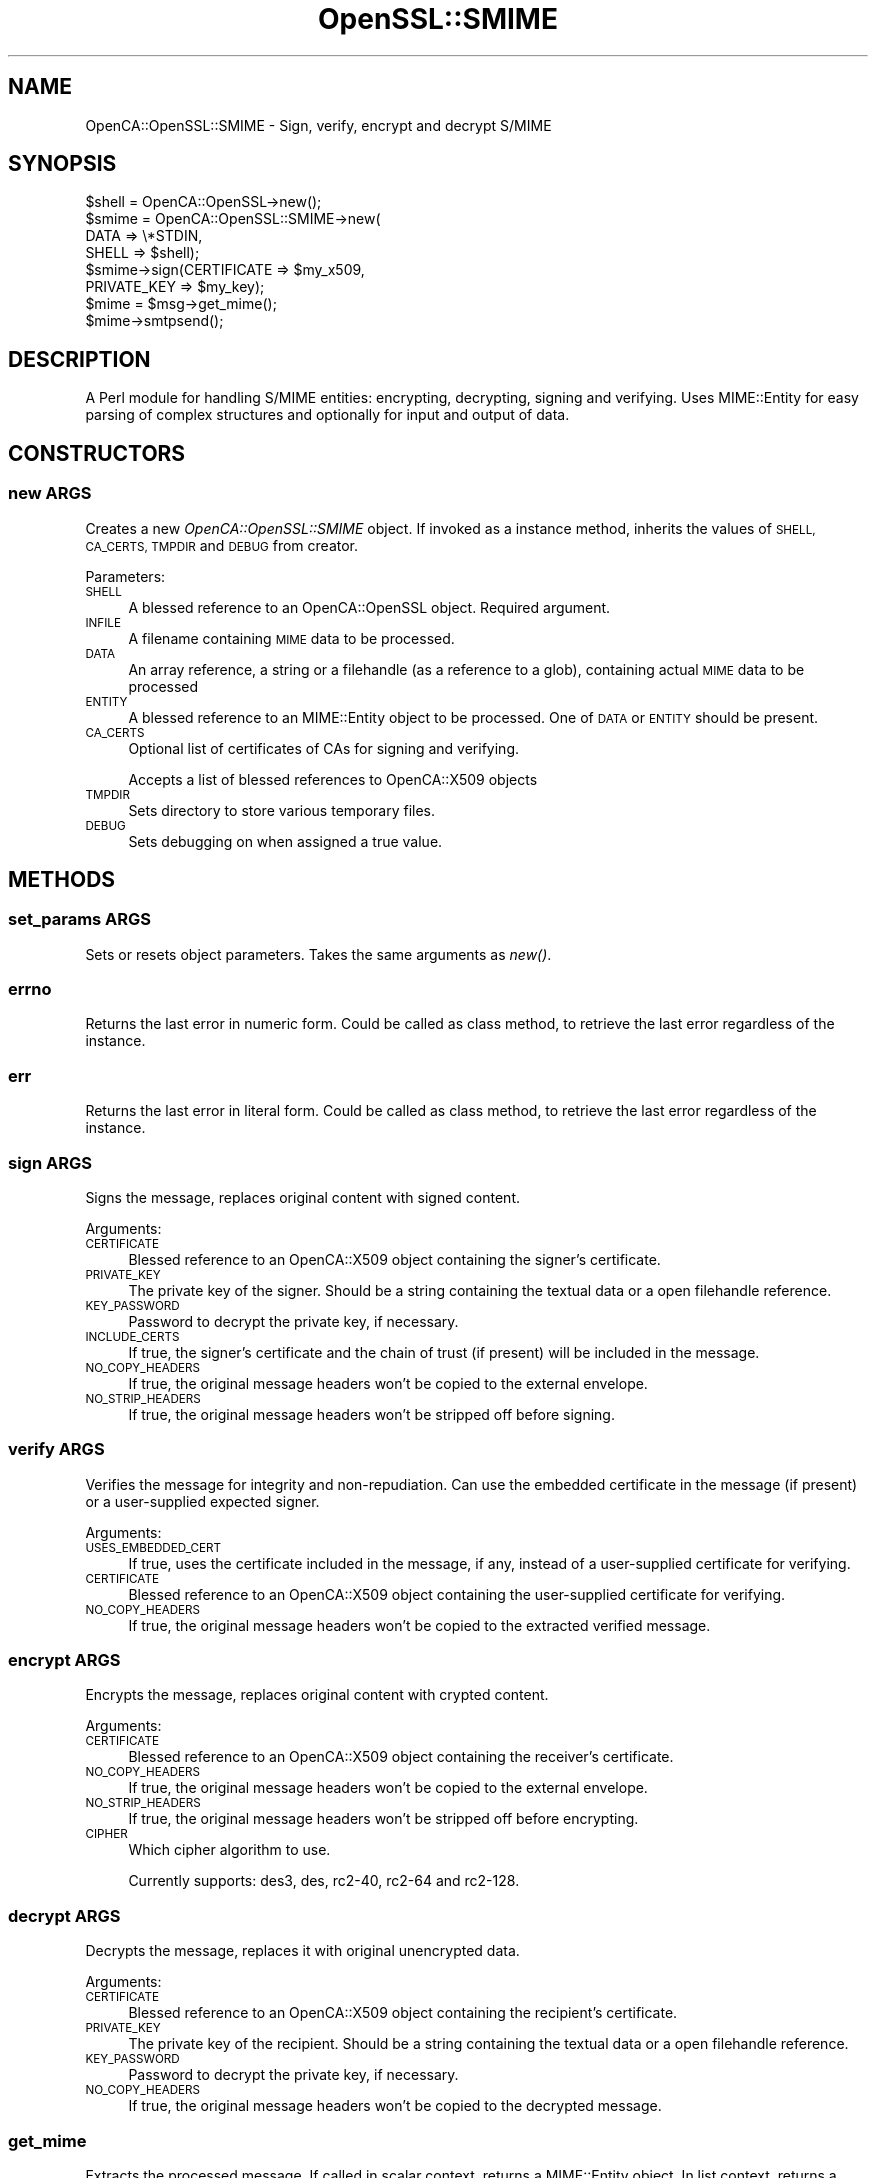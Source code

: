 .\" Automatically generated by Pod::Man 2.27 (Pod::Simple 3.20)
.\"
.\" Standard preamble:
.\" ========================================================================
.de Sp \" Vertical space (when we can't use .PP)
.if t .sp .5v
.if n .sp
..
.de Vb \" Begin verbatim text
.ft CW
.nf
.ne \\$1
..
.de Ve \" End verbatim text
.ft R
.fi
..
.\" Set up some character translations and predefined strings.  \*(-- will
.\" give an unbreakable dash, \*(PI will give pi, \*(L" will give a left
.\" double quote, and \*(R" will give a right double quote.  \*(C+ will
.\" give a nicer C++.  Capital omega is used to do unbreakable dashes and
.\" therefore won't be available.  \*(C` and \*(C' expand to `' in nroff,
.\" nothing in troff, for use with C<>.
.tr \(*W-
.ds C+ C\v'-.1v'\h'-1p'\s-2+\h'-1p'+\s0\v'.1v'\h'-1p'
.ie n \{\
.    ds -- \(*W-
.    ds PI pi
.    if (\n(.H=4u)&(1m=24u) .ds -- \(*W\h'-12u'\(*W\h'-12u'-\" diablo 10 pitch
.    if (\n(.H=4u)&(1m=20u) .ds -- \(*W\h'-12u'\(*W\h'-8u'-\"  diablo 12 pitch
.    ds L" ""
.    ds R" ""
.    ds C` ""
.    ds C' ""
'br\}
.el\{\
.    ds -- \|\(em\|
.    ds PI \(*p
.    ds L" ``
.    ds R" ''
.    ds C`
.    ds C'
'br\}
.\"
.\" Escape single quotes in literal strings from groff's Unicode transform.
.ie \n(.g .ds Aq \(aq
.el       .ds Aq '
.\"
.\" If the F register is turned on, we'll generate index entries on stderr for
.\" titles (.TH), headers (.SH), subsections (.SS), items (.Ip), and index
.\" entries marked with X<> in POD.  Of course, you'll have to process the
.\" output yourself in some meaningful fashion.
.\"
.\" Avoid warning from groff about undefined register 'F'.
.de IX
..
.nr rF 0
.if \n(.g .if rF .nr rF 1
.if (\n(rF:(\n(.g==0)) \{
.    if \nF \{
.        de IX
.        tm Index:\\$1\t\\n%\t"\\$2"
..
.        if !\nF==2 \{
.            nr % 0
.            nr F 2
.        \}
.    \}
.\}
.rr rF
.\"
.\" Accent mark definitions (@(#)ms.acc 1.5 88/02/08 SMI; from UCB 4.2).
.\" Fear.  Run.  Save yourself.  No user-serviceable parts.
.    \" fudge factors for nroff and troff
.if n \{\
.    ds #H 0
.    ds #V .8m
.    ds #F .3m
.    ds #[ \f1
.    ds #] \fP
.\}
.if t \{\
.    ds #H ((1u-(\\\\n(.fu%2u))*.13m)
.    ds #V .6m
.    ds #F 0
.    ds #[ \&
.    ds #] \&
.\}
.    \" simple accents for nroff and troff
.if n \{\
.    ds ' \&
.    ds ` \&
.    ds ^ \&
.    ds , \&
.    ds ~ ~
.    ds /
.\}
.if t \{\
.    ds ' \\k:\h'-(\\n(.wu*8/10-\*(#H)'\'\h"|\\n:u"
.    ds ` \\k:\h'-(\\n(.wu*8/10-\*(#H)'\`\h'|\\n:u'
.    ds ^ \\k:\h'-(\\n(.wu*10/11-\*(#H)'^\h'|\\n:u'
.    ds , \\k:\h'-(\\n(.wu*8/10)',\h'|\\n:u'
.    ds ~ \\k:\h'-(\\n(.wu-\*(#H-.1m)'~\h'|\\n:u'
.    ds / \\k:\h'-(\\n(.wu*8/10-\*(#H)'\z\(sl\h'|\\n:u'
.\}
.    \" troff and (daisy-wheel) nroff accents
.ds : \\k:\h'-(\\n(.wu*8/10-\*(#H+.1m+\*(#F)'\v'-\*(#V'\z.\h'.2m+\*(#F'.\h'|\\n:u'\v'\*(#V'
.ds 8 \h'\*(#H'\(*b\h'-\*(#H'
.ds o \\k:\h'-(\\n(.wu+\w'\(de'u-\*(#H)/2u'\v'-.3n'\*(#[\z\(de\v'.3n'\h'|\\n:u'\*(#]
.ds d- \h'\*(#H'\(pd\h'-\w'~'u'\v'-.25m'\f2\(hy\fP\v'.25m'\h'-\*(#H'
.ds D- D\\k:\h'-\w'D'u'\v'-.11m'\z\(hy\v'.11m'\h'|\\n:u'
.ds th \*(#[\v'.3m'\s+1I\s-1\v'-.3m'\h'-(\w'I'u*2/3)'\s-1o\s+1\*(#]
.ds Th \*(#[\s+2I\s-2\h'-\w'I'u*3/5'\v'-.3m'o\v'.3m'\*(#]
.ds ae a\h'-(\w'a'u*4/10)'e
.ds Ae A\h'-(\w'A'u*4/10)'E
.    \" corrections for vroff
.if v .ds ~ \\k:\h'-(\\n(.wu*9/10-\*(#H)'\s-2\u~\d\s+2\h'|\\n:u'
.if v .ds ^ \\k:\h'-(\\n(.wu*10/11-\*(#H)'\v'-.4m'^\v'.4m'\h'|\\n:u'
.    \" for low resolution devices (crt and lpr)
.if \n(.H>23 .if \n(.V>19 \
\{\
.    ds : e
.    ds 8 ss
.    ds o a
.    ds d- d\h'-1'\(ga
.    ds D- D\h'-1'\(hy
.    ds th \o'bp'
.    ds Th \o'LP'
.    ds ae ae
.    ds Ae AE
.\}
.rm #[ #] #H #V #F C
.\" ========================================================================
.\"
.IX Title "OpenSSL::SMIME 3"
.TH OpenSSL::SMIME 3 "2007-11-07" "perl v5.16.3" "User Contributed Perl Documentation"
.\" For nroff, turn off justification.  Always turn off hyphenation; it makes
.\" way too many mistakes in technical documents.
.if n .ad l
.nh
.SH "NAME"
OpenCA::OpenSSL::SMIME \- Sign, verify, encrypt and decrypt S/MIME
.SH "SYNOPSIS"
.IX Header "SYNOPSIS"
.Vb 8
\&    $shell = OpenCA::OpenSSL\->new();
\&    $smime = OpenCA::OpenSSL::SMIME\->new(
\&                 DATA => \e*STDIN,
\&                 SHELL => $shell);
\&    $smime\->sign(CERTIFICATE => $my_x509,
\&                 PRIVATE_KEY => $my_key);
\&    $mime = $msg\->get_mime();
\&    $mime\->smtpsend();
.Ve
.SH "DESCRIPTION"
.IX Header "DESCRIPTION"
A Perl module for handling S/MIME entities: encrypting, decrypting, signing
and verifying. Uses MIME::Entity for easy parsing of complex structures and
optionally for input and output of data.
.SH "CONSTRUCTORS"
.IX Header "CONSTRUCTORS"
.SS "new \fI\s-1ARGS\s0\fP"
.IX Subsection "new ARGS"
Creates a new \fIOpenCA::OpenSSL::SMIME\fR object.
If invoked as a instance method, inherits the values of \s-1SHELL, CA_CERTS,
TMPDIR\s0 and \s-1DEBUG\s0 from creator.
.PP
Parameters:
.IP "\s-1SHELL\s0" 4
.IX Item "SHELL"
A blessed reference to an OpenCA::OpenSSL object. Required argument.
.IP "\s-1INFILE\s0" 4
.IX Item "INFILE"
A filename containing \s-1MIME\s0 data to be processed.
.IP "\s-1DATA\s0" 4
.IX Item "DATA"
An array reference, a string or a filehandle (as a reference to a glob), containing 
actual \s-1MIME\s0 data to be processed
.IP "\s-1ENTITY\s0" 4
.IX Item "ENTITY"
A blessed reference to an MIME::Entity object to be processed. One of
\&\s-1DATA\s0 or \s-1ENTITY\s0 should be present.
.IP "\s-1CA_CERTS\s0" 4
.IX Item "CA_CERTS"
Optional list of certificates of CAs for signing and verifying.
.Sp
Accepts a list of blessed references to OpenCA::X509 objects
.IP "\s-1TMPDIR\s0" 4
.IX Item "TMPDIR"
Sets directory to store various temporary files.
.IP "\s-1DEBUG\s0" 4
.IX Item "DEBUG"
Sets debugging on when assigned a true value.
.SH "METHODS"
.IX Header "METHODS"
.SS "set_params \fI\s-1ARGS\s0\fP"
.IX Subsection "set_params ARGS"
Sets or resets object parameters. Takes the same arguments as \fInew()\fR.
.SS "errno"
.IX Subsection "errno"
Returns the last error in numeric form.
Could be called as class method, to retrieve the last error regardless of the instance.
.SS "err"
.IX Subsection "err"
Returns the last error in literal form.
Could be called as class method, to retrieve the last error regardless of the instance.
.SS "sign \fI\s-1ARGS\s0\fP"
.IX Subsection "sign ARGS"
Signs the message, replaces original content with signed content.
.PP
Arguments:
.IP "\s-1CERTIFICATE\s0" 4
.IX Item "CERTIFICATE"
Blessed reference to an OpenCA::X509 object containing the signer's certificate.
.IP "\s-1PRIVATE_KEY\s0" 4
.IX Item "PRIVATE_KEY"
The private key of the signer. Should be a string containing the textual data or a open filehandle reference.
.IP "\s-1KEY_PASSWORD\s0" 4
.IX Item "KEY_PASSWORD"
Password to decrypt the private key, if necessary.
.IP "\s-1INCLUDE_CERTS\s0" 4
.IX Item "INCLUDE_CERTS"
If true, the signer's certificate and the chain of trust (if present) will be
included in the message.
.IP "\s-1NO_COPY_HEADERS\s0" 4
.IX Item "NO_COPY_HEADERS"
If true, the original message headers won't be copied to the external envelope.
.IP "\s-1NO_STRIP_HEADERS\s0" 4
.IX Item "NO_STRIP_HEADERS"
If true, the original message headers won't be stripped off before signing.
.SS "verify \fI\s-1ARGS\s0\fP"
.IX Subsection "verify ARGS"
Verifies the message for integrity and non-repudiation. Can use the embedded
certificate in the message (if present) or a user-supplied expected signer.
.PP
Arguments:
.IP "\s-1USES_EMBEDDED_CERT\s0" 4
.IX Item "USES_EMBEDDED_CERT"
If true, uses the certificate included in the message, if any, instead of
a user-supplied certificate for verifying.
.IP "\s-1CERTIFICATE\s0" 4
.IX Item "CERTIFICATE"
Blessed reference to an OpenCA::X509 object containing the user-supplied
certificate for verifying.
.IP "\s-1NO_COPY_HEADERS\s0" 4
.IX Item "NO_COPY_HEADERS"
If true, the original message headers won't be copied to the extracted verified message.
.SS "encrypt \fI\s-1ARGS\s0\fP"
.IX Subsection "encrypt ARGS"
Encrypts the message, replaces original content with crypted content.
.PP
Arguments:
.IP "\s-1CERTIFICATE\s0" 4
.IX Item "CERTIFICATE"
Blessed reference to an OpenCA::X509 object containing the receiver's certificate.
.IP "\s-1NO_COPY_HEADERS\s0" 4
.IX Item "NO_COPY_HEADERS"
If true, the original message headers won't be copied to the external envelope.
.IP "\s-1NO_STRIP_HEADERS\s0" 4
.IX Item "NO_STRIP_HEADERS"
If true, the original message headers won't be stripped off before encrypting.
.IP "\s-1CIPHER\s0" 4
.IX Item "CIPHER"
Which cipher algorithm to use.
.Sp
Currently supports:
des3, des, rc2\-40, rc2\-64 and rc2\-128.
.SS "decrypt \fI\s-1ARGS\s0\fP"
.IX Subsection "decrypt ARGS"
Decrypts the message, replaces it with original unencrypted data.
.PP
Arguments:
.IP "\s-1CERTIFICATE\s0" 4
.IX Item "CERTIFICATE"
Blessed reference to an OpenCA::X509 object containing the recipient's certificate.
.IP "\s-1PRIVATE_KEY\s0" 4
.IX Item "PRIVATE_KEY"
The private key of the recipient. Should be a string containing the textual data or a open filehandle reference.
.IP "\s-1KEY_PASSWORD\s0" 4
.IX Item "KEY_PASSWORD"
Password to decrypt the private key, if necessary.
.IP "\s-1NO_COPY_HEADERS\s0" 4
.IX Item "NO_COPY_HEADERS"
If true, the original message headers won't be copied to the decrypted message.
.SS "get_mime"
.IX Subsection "get_mime"
Extracts the processed message. If called in scalar context, returns a
MIME::Entity object. In list context, returns a MIME::Entity object and
a filename containing the textual form of the message.
.SS "get_last_signer"
.IX Subsection "get_last_signer"
Returns OpenCA::X509 object of embedded certificate from last verify operation,
if it was successful and contained the signer's certificate.
.PP
Returns undef it there wasn't any certificate saved.
.SS "status"
.IX Subsection "status"
Returns status text from last verify/decrypt operation, or undef if it
was successful.
.SS "status_code"
.IX Subsection "status_code"
Returns status code from last verify/decrypt operation, or zero if it
was successful.
.PP
\&\s-1NOTE:\s0 when status/status_code are set, err/errno are not; and viceversa.
.PP
Currently defined status values after verifying:
.PP
.Vb 6
\&  1100  message not signed
\&  1110  invalid certificate chain
\&  1111  no chain of trust supplied
\&  1112  certificate has expired
\&  1113  certificate is not yet valid
\&  1119  unknown certificate problem
.Ve
.PP
Currently defined status values after decrypting:
.PP
.Vb 2
\&  1300  message not encrypted
\&  1301  this certificate can\*(Aqt decrypt this message
.Ve
.SH "SEE ALSO"
.IX Header "SEE ALSO"
OpenCA::OpenSSL, OpenCA::X509, MIME::Tools, MIME::Entity
.SH "AUTHOR"
.IX Header "AUTHOR"
Marti\*'n Ferrari <yo@martinferrari.com.ar>.
.SH "VERSION"
.IX Header "VERSION"
\&\f(CW$Revision:\fR 1.1.1.1 $ \f(CW$Date:\fR 2007/11/07 19:52:53 $
